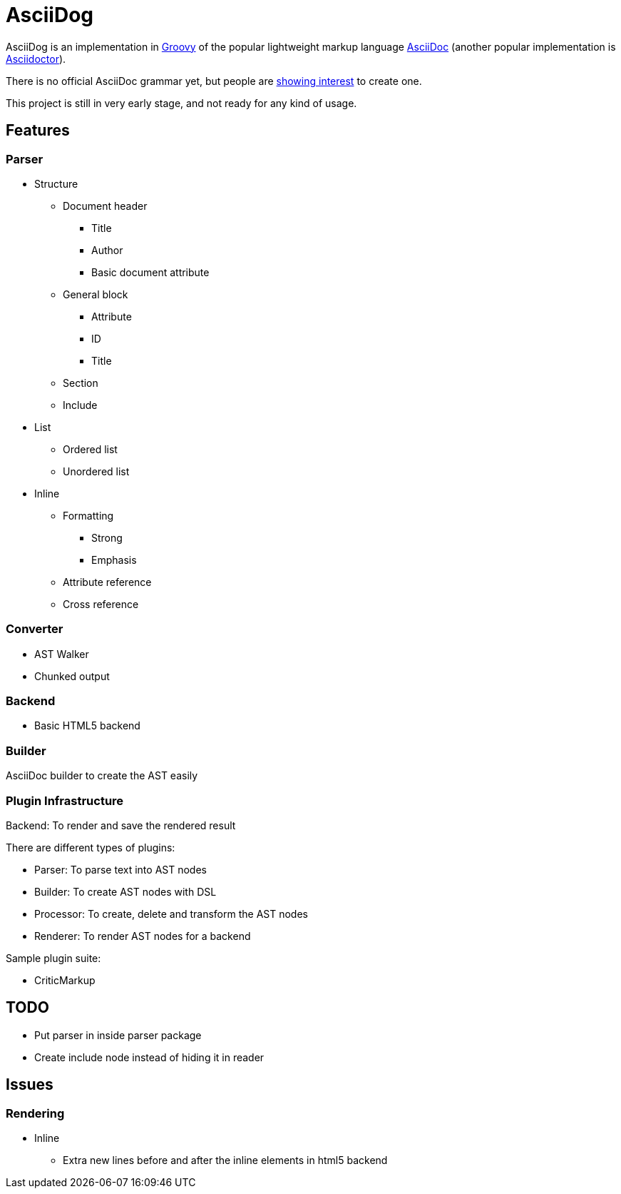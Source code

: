 = AsciiDog

AsciiDog is an implementation in http://groovy-lang.org[Groovy] of the
popular lightweight markup language http://asciidoc.org[AsciiDoc]
(another popular implementation is http://asciidoctor.org[Asciidoctor]).

There is no official AsciiDoc grammar yet, but people are
http://discuss.asciidoctor.org/Asciidoc-syntax-definition-td1920.html[showing interest]
to create one.

This project is still in very early stage, and not ready for any
kind of usage.

== Features

=== Parser

* Structure
** Document header
*** Title
*** Author
*** Basic document attribute
** General block
*** Attribute
*** ID
*** Title
** Section
** Include
* List
** Ordered list
** Unordered list
* Inline
** Formatting
*** Strong
*** Emphasis
** Attribute reference
** Cross reference

=== Converter

* AST Walker
* Chunked output

=== Backend

* Basic HTML5 backend

=== Builder

AsciiDoc builder to create the AST easily

=== Plugin Infrastructure

Backend: To render and save the rendered result

There are different types of plugins:

* Parser: To parse text into AST nodes
* Builder: To create AST nodes with DSL
* Processor: To create, delete and transform the AST nodes
* Renderer: To render AST nodes for a backend

Sample plugin suite:

* CriticMarkup

== TODO

* Put parser in inside parser package
* Create include node instead of hiding it in reader

== Issues

=== Rendering

* Inline
** Extra new lines before and after the inline elements in html5
   backend

